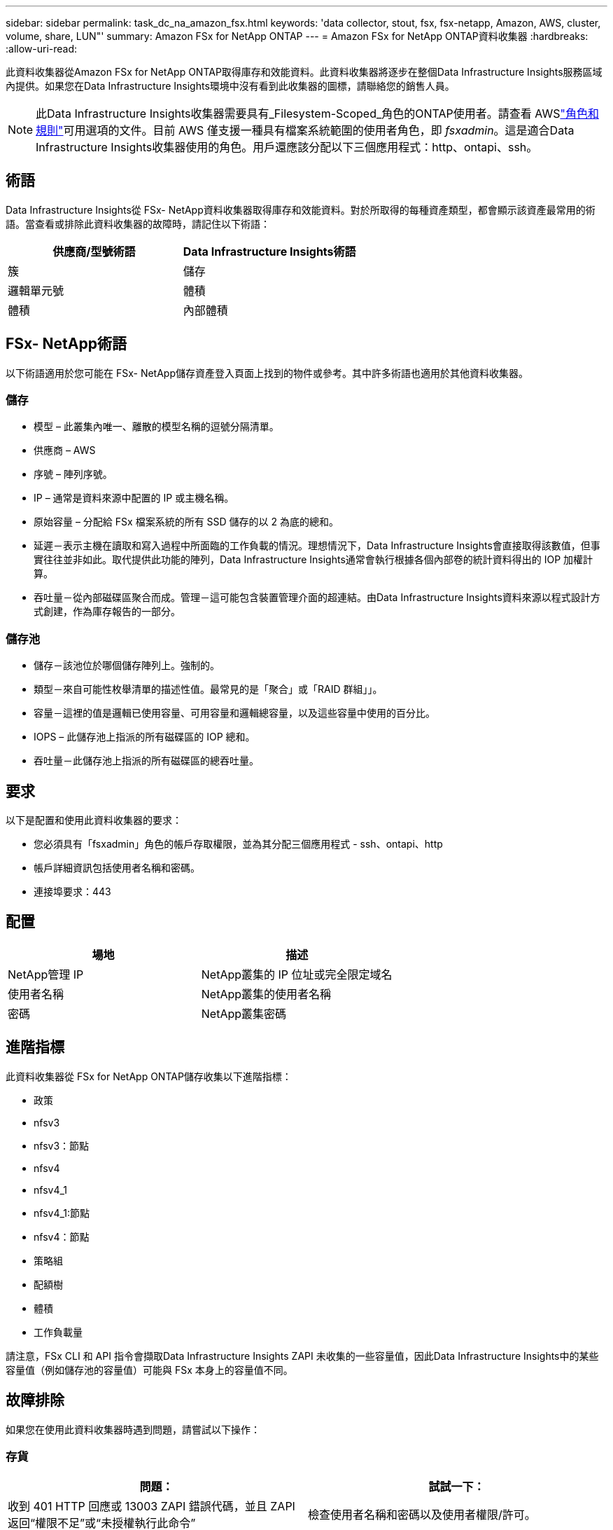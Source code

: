 ---
sidebar: sidebar 
permalink: task_dc_na_amazon_fsx.html 
keywords: 'data collector, stout, fsx, fsx-netapp, Amazon, AWS, cluster, volume, share, LUN"' 
summary: Amazon FSx for NetApp ONTAP 
---
= Amazon FSx for NetApp ONTAP資料收集器
:hardbreaks:
:allow-uri-read: 


[role="lead"]
此資料收集器從Amazon FSx for NetApp ONTAP取得庫存和效能資料。此資料收集器將逐步在整個Data Infrastructure Insights服務區域內提供。如果您在Data Infrastructure Insights環境中沒有看到此收集器的圖標，請聯絡您的銷售人員。


NOTE: 此Data Infrastructure Insights收集器需要具有_Filesystem-Scoped_角色的ONTAP使用者。請查看 AWSlink:https://docs.aws.amazon.com/fsx/latest/ONTAPGuide/roles-and-users.html["角色和規則"]可用選項的文件。目前 AWS 僅支援一種具有檔案系統範圍的使用者角色，即 _fsxadmin_。這是適合Data Infrastructure Insights收集器使用的角色。用戶還應該分配以下三個應用程式：http、ontapi、ssh。



== 術語

Data Infrastructure Insights從 FSx- NetApp資料收集器取得庫存和效能資料。對於所取得的每種資產類型，都會顯示該資產最常用的術語。當查看或排除此資料收集器的故障時，請記住以下術語：

[cols="2*"]
|===
| 供應商/型號術語 | Data Infrastructure Insights術語 


| 簇 | 儲存 


| 邏輯單元號 | 體積 


| 體積 | 內部體積 
|===


== FSx- NetApp術語

以下術語適用於您可能在 FSx- NetApp儲存資產登入頁面上找到的物件或參考。其中許多術語也適用於其他資料收集器。



=== 儲存

* 模型 – 此叢集內唯一、離散的模型名稱的逗號分隔清單。
* 供應商 – AWS
* 序號 – 陣列序號。
* IP – 通常是資料來源中配置的 IP 或主機名稱。
* 原始容量 – 分配給 FSx 檔案系統的所有 SSD 儲存的以 2 為底的總和。
* 延遲－表示主機在讀取和寫入過程中所面臨的工作負載的情況。理想情況下，Data Infrastructure Insights會直接取得該數值，但事實往往並非如此。取代提供此功能的陣列，Data Infrastructure Insights通常會執行根據各個內部卷的統計資料得出的 IOP 加權計算。
* 吞吐量－從內部磁碟區聚合而成。管理－這可能包含裝置管理介面的超連結。由Data Infrastructure Insights資料來源以程式設計方式創建，作為庫存報告的一部分。




=== 儲存池

* 儲存－該池位於哪個儲存陣列上。強制的。
* 類型－來自可能性枚舉清單的描述性值。最常見的是「聚合」或「RAID 群組」」。
* 容量－這裡的值是邏輯已使用容量、可用容量和邏輯總容量，以及這些容量中使用的百分比。
* IOPS – 此儲存池上指派的所有磁碟區的 IOP 總和。
* 吞吐量－此儲存池上指派的所有磁碟區的總吞吐量。




== 要求

以下是配置和使用此資料收集器的要求：

* 您必須具有「fsxadmin」角色的帳戶存取權限，並為其分配三個應用程式 - ssh、ontapi、http
* 帳戶詳細資訊包括使用者名稱和密碼。
* 連接埠要求：443




== 配置

[cols="2*"]
|===
| 場地 | 描述 


| NetApp管理 IP | NetApp叢集的 IP 位址或完全限定域名 


| 使用者名稱 | NetApp叢集的使用者名稱 


| 密碼 | NetApp叢集密碼 
|===


== 進階指標

此資料收集器從 FSx for NetApp ONTAP儲存收集以下進階指標：

* 政策
* nfsv3
* nfsv3：節點
* nfsv4
* nfsv4_1
* nfsv4_1:節點
* nfsv4：節點
* 策略組
* 配額樹
* 體積
* 工作負載量


請注意，FSx CLI 和 API 指令會擷取Data Infrastructure Insights ZAPI 未收集的一些容量值，因此Data Infrastructure Insights中的某些容量值（例如儲存池的容量值）可能與 FSx 本身上的容量值不同。



== 故障排除

如果您在使用此資料收集器時遇到問題，請嘗試以下操作：



=== 存貨

[cols="2*"]
|===
| 問題： | 試試一下： 


| 收到 401 HTTP 回應或 13003 ZAPI 錯誤代碼，並且 ZAPI 返回“權限不足”或“未授權執行此命令” | 檢查使用者名稱和密碼以及使用者權限/許可。 


| ZAPI 傳回“群集角色不是 cluster_mgmt LIF” | AU 需要與叢集管理 IP 對話。檢查 IP 並在必要時更改為其他 IP 


| 重試後 ZAPI 指令失敗 | AU 與集群有通訊問題。檢查網路、連接埠號碼和 IP 位址。使用者還應該嘗試從 AU 機器的命令列運行命令。 


| AU 無法透過 HTTP 連線到 ZAPI | 檢查 ZAPI 連接埠是否接受純文字。如果 AU 嘗試向 SSL 套接字發送純文本，則通訊失敗。 


| 通訊失敗並出現 SSLException | AU 正在嘗試將 SSL 傳送到檔案總管上的純文字連接埠。檢查 ZAPI 連接埠是否接受 SSL，或使用其他連接埠。 


| 其他連接錯誤： ZAPI 回應的錯誤代碼為 13001，“資料庫未開啟” ZAPI 錯誤代碼為 60，回應包含“API 未按時完成” ZAPI 回應包含“initialize_session() 傳回 NULL 環境” ZAPI 錯誤代碼為 14007，回應包含“節點不健康” | 檢查網路、連接埠號碼和 IP 位址。使用者還應該嘗試從 AU 機器的命令列運行命令。 
|===
更多資訊可從link:concept_requesting_support.html["支援"]頁面或在link:reference_data_collector_support_matrix.html["數據收集器支援矩陣"]。
